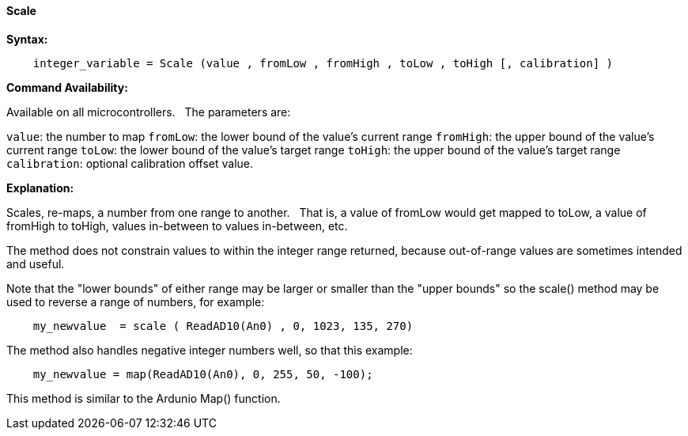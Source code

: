==== Scale

*Syntax:*
[subs="quotes"]
----
    integer_variable = Scale (value , fromLow , fromHigh , toLow , toHigh [, calibration] )
----

*Command Availability:*

Available on all microcontrollers.&#160;&#160;&#160;The parameters are:

`value`: the number to map
`fromLow`: the lower bound of the value’s current range
`fromHigh`: the upper bound of the value’s current range
`toLow`: the lower bound of the value’s target range
`toHigh`: the upper bound of the value’s target range
`calibration`: optional calibration offset value.



*Explanation:*

Scales, re-maps, a number from one range to another.&#160;&#160;&#160;That is, a value of fromLow would get mapped to toLow, a value of fromHigh to toHigh, values in-between to values in-between, etc.

The method does not constrain values to within the integer range returned, because out-of-range values are sometimes intended and useful.

Note that the "lower bounds" of either range may be larger or smaller than the "upper bounds" so the scale() method may be used to reverse a range of numbers, for example:

----
    my_newvalue  = scale ( ReadAD10(An0) , 0, 1023, 135, 270)
----

The method also handles negative integer numbers well, so that this example:

----
    my_newvalue = map(ReadAD10(An0), 0, 255, 50, -100);
----



This method is similar to the Ardunio Map() function.
